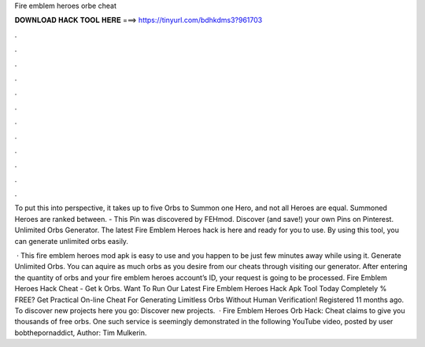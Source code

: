 Fire emblem heroes orbe cheat



𝐃𝐎𝐖𝐍𝐋𝐎𝐀𝐃 𝐇𝐀𝐂𝐊 𝐓𝐎𝐎𝐋 𝐇𝐄𝐑𝐄 ===> https://tinyurl.com/bdhkdms3?961703



.



.



.



.



.



.



.



.



.



.



.



.

To put this into perspective, it takes up to five Orbs to Summon one Hero, and not all Heroes are equal. Summoned Heroes are ranked between. - This Pin was discovered by FEHmod. Discover (and save!) your own Pins on Pinterest. Unlimited Orbs Generator. The latest Fire Emblem Heroes hack is here and ready for you to use. By using this tool, you can generate unlimited orbs easily.

 · This fire emblem heroes mod apk is easy to use and you happen to be just few minutes away while using it. Generate Unlimited Orbs. You can aquire as much orbs as you desire from our cheats through visiting our generator. After entering the quantity of orbs and your fire emblem heroes account’s ID, your request is going to be processed. Fire Emblem Heroes Hack Cheat - Get k Orbs. Want To Run Our Latest Fire Emblem Heroes Hack Apk Tool Today Completely % FREE? Get Practical On-line Cheat For Generating Limitless Orbs Without Human Verification! Registered 11 months ago.  To discover new projects here you go: Discover new projects.  · Fire Emblem Heroes Orb Hack: Cheat claims to give you thousands of free orbs. One such service is seemingly demonstrated in the following YouTube video, posted by user bobthepornaddict, Author: Tim Mulkerin.
